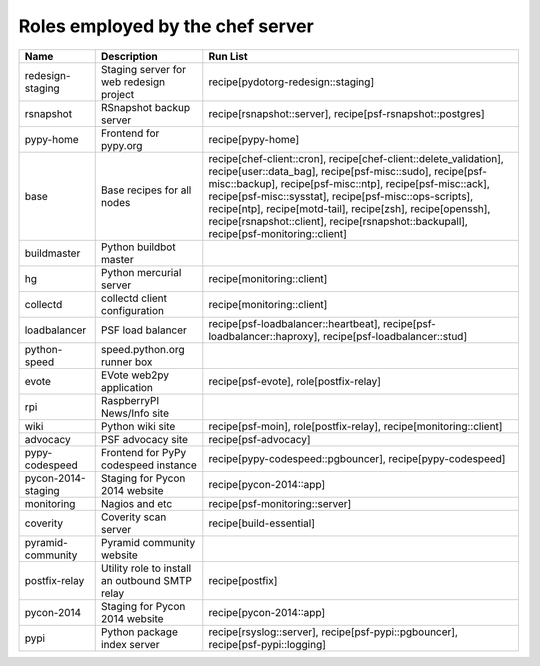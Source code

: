 Roles employed by the chef server
=================================

+----------------------+--------------------------------------------------+------------------------------------------------------------------------------------------------------------------------------------------------------------------------------------------------------------------------------------------------------------------------------------------------------------------------------------------------------------------------------------------------------------+
| Name                 | Description                                      | Run List                                                                                                                                                                                                                                                                                                                                                                                                   |
+======================+==================================================+============================================================================================================================================================================================================================================================================================================================================================================================================+
| redesign-staging     | Staging server for web redesign project          | recipe[pydotorg-redesign::staging]                                                                                                                                                                                                                                                                                                                                                                         |
+----------------------+--------------------------------------------------+------------------------------------------------------------------------------------------------------------------------------------------------------------------------------------------------------------------------------------------------------------------------------------------------------------------------------------------------------------------------------------------------------------+
| rsnapshot            | RSnapshot backup server                          | recipe[rsnapshot::server], recipe[psf-rsnapshot::postgres]                                                                                                                                                                                                                                                                                                                                                 |
+----------------------+--------------------------------------------------+------------------------------------------------------------------------------------------------------------------------------------------------------------------------------------------------------------------------------------------------------------------------------------------------------------------------------------------------------------------------------------------------------------+
| pypy-home            | Frontend for pypy.org                            | recipe[pypy-home]                                                                                                                                                                                                                                                                                                                                                                                          |
+----------------------+--------------------------------------------------+------------------------------------------------------------------------------------------------------------------------------------------------------------------------------------------------------------------------------------------------------------------------------------------------------------------------------------------------------------------------------------------------------------+
| base                 | Base recipes for all nodes                       | recipe[chef-client::cron], recipe[chef-client::delete_validation], recipe[user::data_bag], recipe[psf-misc::sudo], recipe[psf-misc::backup], recipe[psf-misc::ntp], recipe[psf-misc::ack], recipe[psf-misc::sysstat], recipe[psf-misc::ops-scripts], recipe[ntp], recipe[motd-tail], recipe[zsh], recipe[openssh], recipe[rsnapshot::client], recipe[rsnapshot::backupall], recipe[psf-monitoring::client] |
+----------------------+--------------------------------------------------+------------------------------------------------------------------------------------------------------------------------------------------------------------------------------------------------------------------------------------------------------------------------------------------------------------------------------------------------------------------------------------------------------------+
| buildmaster          | Python buildbot master                           |                                                                                                                                                                                                                                                                                                                                                                                                            |
+----------------------+--------------------------------------------------+------------------------------------------------------------------------------------------------------------------------------------------------------------------------------------------------------------------------------------------------------------------------------------------------------------------------------------------------------------------------------------------------------------+
| hg                   | Python mercurial server                          | recipe[monitoring::client]                                                                                                                                                                                                                                                                                                                                                                                 |
+----------------------+--------------------------------------------------+------------------------------------------------------------------------------------------------------------------------------------------------------------------------------------------------------------------------------------------------------------------------------------------------------------------------------------------------------------------------------------------------------------+
| collectd             | collectd client configuration                    | recipe[monitoring::client]                                                                                                                                                                                                                                                                                                                                                                                 |
+----------------------+--------------------------------------------------+------------------------------------------------------------------------------------------------------------------------------------------------------------------------------------------------------------------------------------------------------------------------------------------------------------------------------------------------------------------------------------------------------------+
| loadbalancer         | PSF load balancer                                | recipe[psf-loadbalancer::heartbeat], recipe[psf-loadbalancer::haproxy], recipe[psf-loadbalancer::stud]                                                                                                                                                                                                                                                                                                     |
+----------------------+--------------------------------------------------+------------------------------------------------------------------------------------------------------------------------------------------------------------------------------------------------------------------------------------------------------------------------------------------------------------------------------------------------------------------------------------------------------------+
| python-speed         | speed.python.org runner box                      |                                                                                                                                                                                                                                                                                                                                                                                                            |
+----------------------+--------------------------------------------------+------------------------------------------------------------------------------------------------------------------------------------------------------------------------------------------------------------------------------------------------------------------------------------------------------------------------------------------------------------------------------------------------------------+
| evote                | EVote web2py application                         | recipe[psf-evote], role[postfix-relay]                                                                                                                                                                                                                                                                                                                                                                     |
+----------------------+--------------------------------------------------+------------------------------------------------------------------------------------------------------------------------------------------------------------------------------------------------------------------------------------------------------------------------------------------------------------------------------------------------------------------------------------------------------------+
| rpi                  | RaspberryPI News/Info site                       |                                                                                                                                                                                                                                                                                                                                                                                                            |
+----------------------+--------------------------------------------------+------------------------------------------------------------------------------------------------------------------------------------------------------------------------------------------------------------------------------------------------------------------------------------------------------------------------------------------------------------------------------------------------------------+
| wiki                 | Python wiki site                                 | recipe[psf-moin], role[postfix-relay], recipe[monitoring::client]                                                                                                                                                                                                                                                                                                                                          |
+----------------------+--------------------------------------------------+------------------------------------------------------------------------------------------------------------------------------------------------------------------------------------------------------------------------------------------------------------------------------------------------------------------------------------------------------------------------------------------------------------+
| advocacy             | PSF advocacy site                                | recipe[psf-advocacy]                                                                                                                                                                                                                                                                                                                                                                                       |
+----------------------+--------------------------------------------------+------------------------------------------------------------------------------------------------------------------------------------------------------------------------------------------------------------------------------------------------------------------------------------------------------------------------------------------------------------------------------------------------------------+
| pypy-codespeed       | Frontend for PyPy codespeed instance             | recipe[pypy-codespeed::pgbouncer], recipe[pypy-codespeed]                                                                                                                                                                                                                                                                                                                                                  |
+----------------------+--------------------------------------------------+------------------------------------------------------------------------------------------------------------------------------------------------------------------------------------------------------------------------------------------------------------------------------------------------------------------------------------------------------------------------------------------------------------+
| pycon-2014-staging   | Staging for Pycon 2014 website                   | recipe[pycon-2014::app]                                                                                                                                                                                                                                                                                                                                                                                    |
+----------------------+--------------------------------------------------+------------------------------------------------------------------------------------------------------------------------------------------------------------------------------------------------------------------------------------------------------------------------------------------------------------------------------------------------------------------------------------------------------------+
| monitoring           | Nagios and etc                                   | recipe[psf-monitoring::server]                                                                                                                                                                                                                                                                                                                                                                             |
+----------------------+--------------------------------------------------+------------------------------------------------------------------------------------------------------------------------------------------------------------------------------------------------------------------------------------------------------------------------------------------------------------------------------------------------------------------------------------------------------------+
| coverity             | Coverity scan server                             | recipe[build-essential]                                                                                                                                                                                                                                                                                                                                                                                    |
+----------------------+--------------------------------------------------+------------------------------------------------------------------------------------------------------------------------------------------------------------------------------------------------------------------------------------------------------------------------------------------------------------------------------------------------------------------------------------------------------------+
| pyramid-community    | Pyramid community website                        |                                                                                                                                                                                                                                                                                                                                                                                                            |
+----------------------+--------------------------------------------------+------------------------------------------------------------------------------------------------------------------------------------------------------------------------------------------------------------------------------------------------------------------------------------------------------------------------------------------------------------------------------------------------------------+
| postfix-relay        | Utility role to install an outbound SMTP relay   | recipe[postfix]                                                                                                                                                                                                                                                                                                                                                                                            |
+----------------------+--------------------------------------------------+------------------------------------------------------------------------------------------------------------------------------------------------------------------------------------------------------------------------------------------------------------------------------------------------------------------------------------------------------------------------------------------------------------+
| pycon-2014           | Staging for Pycon 2014 website                   | recipe[pycon-2014::app]                                                                                                                                                                                                                                                                                                                                                                                    |
+----------------------+--------------------------------------------------+------------------------------------------------------------------------------------------------------------------------------------------------------------------------------------------------------------------------------------------------------------------------------------------------------------------------------------------------------------------------------------------------------------+
| pypi                 | Python package index server                      | recipe[rsyslog::server], recipe[psf-pypi::pgbouncer], recipe[psf-pypi::logging]                                                                                                                                                                                                                                                                                                                            |
+----------------------+--------------------------------------------------+------------------------------------------------------------------------------------------------------------------------------------------------------------------------------------------------------------------------------------------------------------------------------------------------------------------------------------------------------------------------------------------------------------+
